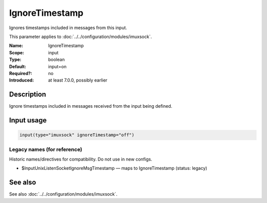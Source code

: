 .. _param-imuxsock-ignoretimestamp:
.. _imuxsock.parameter.input.ignoretimestamp:

IgnoreTimestamp
===============

.. index::
   single: imuxsock; IgnoreTimestamp
   single: IgnoreTimestamp

.. summary-start

Ignores timestamps included in messages from this input.

.. summary-end

This parameter applies to :doc:`../../configuration/modules/imuxsock`.

:Name: IgnoreTimestamp
:Scope: input
:Type: boolean
:Default: input=on
:Required?: no
:Introduced: at least 7.0.0, possibly earlier

Description
-----------
Ignore timestamps included in messages received from the input being
defined.

Input usage
-----------
.. _param-imuxsock-input-ignoretimestamp:
.. _imuxsock.parameter.input.ignoretimestamp-usage:

.. code-block:: rsyslog

   input(type="imuxsock" ignoreTimestamp="off")

Legacy names (for reference)
~~~~~~~~~~~~~~~~~~~~~~~~~~~~
Historic names/directives for compatibility. Do not use in new configs.

.. _imuxsock.parameter.legacy.inputunixlistensocketignoremsgtimestamp:
- $InputUnixListenSocketIgnoreMsgTimestamp — maps to IgnoreTimestamp (status: legacy)

.. index::
   single: imuxsock; $InputUnixListenSocketIgnoreMsgTimestamp
   single: $InputUnixListenSocketIgnoreMsgTimestamp

See also
--------
See also :doc:`../../configuration/modules/imuxsock`.
